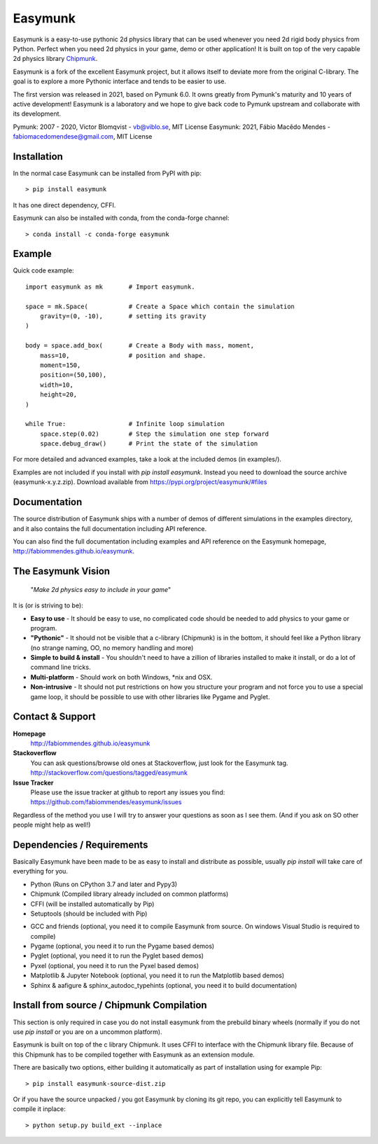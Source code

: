 Easymunk
========

.. image::  https://raw.githubusercontent.com/fabiommendes/easymunk/master/docs/src/_static/easymunk_logo_animation.gif

Easymunk is a easy-to-use pythonic 2d physics library that can be used whenever
you need 2d rigid body physics from Python. Perfect when you need 2d physics
in your game, demo or other application! It is built on top of the very 
capable 2d physics library `Chipmunk <http://chipmunk-physics.net>`_.


Easymunk is a fork of the excellent Easymunk project, but it allows itself to deviate
more from the original C-library. The goal is to explore a more Pythonic interface
and tends to be easier to use.

The first version was released in 2021, based on Pymunk 6.0. It owns greatly from Pymunk's
maturity and 10 years of active development! Easymunk is a laboratory and we hope to
give back code to Pymunk upstream and collaborate with its development.

Pymunk: 2007 - 2020, Victor Blomqvist - vb@viblo.se, MIT License
Easymunk: 2021, Fábio Macêdo Mendes - fabiomacedomendese@gmail.com, MIT License


Installation
------------

In the normal case Easymunk can be installed from PyPI with pip::

    > pip install easymunk

It has one direct dependency, CFFI.

Easymunk can also be installed with conda, from the conda-forge channel::

    > conda install -c conda-forge easymunk


Example
-------

Quick code example::
    
    import easymunk as mk       # Import easymunk.

    space = mk.Space(           # Create a Space which contain the simulation
        gravity=(0, -10),       # setting its gravity
    )

    body = space.add_box(       # Create a Body with mass, moment,
        mass=10,                # position and shape.
        moment=150,
        position=(50,100),
        width=10,
        height=20,
    )

    while True:                 # Infinite loop simulation
        space.step(0.02)        # Step the simulation one step forward
        space.debug_draw()      # Print the state of the simulation
    
For more detailed and advanced examples, take a look at the included demos 
(in examples/).

Examples are not included if you install with `pip install easymunk`. Instead you
need to download the source archive (easymunk-x.y.z.zip). Download available from
https://pypi.org/project/easymunk/#files


Documentation
-------------

The source distribution of Easymunk ships with a number of demos of different
simulations in the examples directory, and it also contains the full 
documentation including API reference.

You can also find the full documentation including examples and API reference 
on the Easymunk homepage, http://fabiommendes.github.io/easymunk.


The Easymunk Vision
-------------------

    "*Make 2d physics easy to include in your game*"

It is (or is striving to be):

* **Easy to use** - It should be easy to use, no complicated code should be 
  needed to add physics to your game or program.
* **"Pythonic"** - It should not be visible that a c-library (Chipmunk) is in 
  the bottom, it should feel like a Python library (no strange naming, OO, 
  no memory handling and more)
* **Simple to build & install** - You shouldn't need to have a zillion of 
  libraries installed to make it install, or do a lot of command line tricks.
* **Multi-platform** - Should work on both Windows, \*nix and OSX.
* **Non-intrusive** - It should not put restrictions on how you structure 
  your program and not force you to use a special game loop, it should be 
  possible to use with other libraries like Pygame and Pyglet. 

  
Contact & Support
-----------------
.. _contact-support:

**Homepage**
    http://fabiommendes.github.io/easymunk

**Stackoverflow**
    You can ask questions/browse old ones at Stackoverflow, just look for 
    the Easymunk tag. http://stackoverflow.com/questions/tagged/easymunk

**Issue Tracker**
    Please use the issue tracker at github to report any issues you find:
    https://github.com/fabiommendes/easymunk/issues
    
Regardless of the method you use I will try to answer your questions as soon 
as I see them. (And if you ask on SO other people might help as well!)


Dependencies / Requirements
---------------------------

Basically Easymunk have been made to be as easy to install and distribute as
possible, usually `pip install` will take care of everything for you.

- Python (Runs on CPython 3.7 and later and Pypy3)
- Chipmunk (Compiled library already included on common platforms)
- CFFI (will be installed automatically by Pip)
- Setuptools (should be included with Pip)

* GCC and friends (optional, you need it to compile Easymunk from source. On
  windows Visual Studio is required to compile)
* Pygame (optional, you need it to run the Pygame based demos)
* Pyglet (optional, you need it to run the Pyglet based demos)
* Pyxel (optional, you need it to run the Pyxel based demos)
* Matplotlib & Jupyter Notebook (optional, you need it to run the Matplotlib 
  based demos)
* Sphinx & aafigure & sphinx_autodoc_typehints (optional, you need it to build 
  documentation)


Install from source / Chipmunk Compilation
------------------------------------------

This section is only required in case you do not install easymunk from the
prebuild binary wheels (normally if you do not use `pip install` or you are 
on a uncommon platform).

Easymunk is built on top of the c library Chipmunk. It uses CFFI to interface
with the Chipmunk library file. Because of this Chipmunk has to be compiled
together with Easymunk as an extension module.

There are basically two options, either building it automatically as part of 
installation using for example Pip::

    > pip install easymunk-source-dist.zip

Or if you have the source unpacked / you got Easymunk by cloning its git repo,
you can explicitly tell Easymunk to compile it inplace::

    > python setup.py build_ext --inplace
